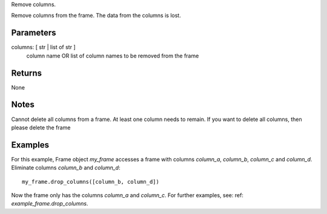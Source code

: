 Remove columns.

Remove columns from the frame.
The data from the columns is lost.

Parameters
----------
columns: [ str | list of str ]
    column name OR list of column names to be removed from the frame

Returns
-------
None

Notes
-----
Cannot delete all columns from a frame. At least one column needs to remain.
If you want to delete all columns, then please delete the frame

Examples
--------
For this example, Frame object *my_frame* accesses a frame with
columns *column_a*, *column_b*, *column_c* and *column_d*.
Eliminate columns *column_b* and *column_d*::

    my_frame.drop_columns([column_b, column_d])

Now the frame only has the columns *column_a* and *column_c*.
For further examples, see: ref: `example_frame.drop_columns`.


